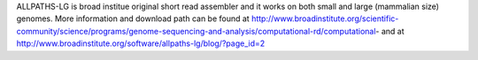 
ALLPATHS-LG is broad institue original short read assembler and it works on both small and large (mammalian size) genomes.
More information and download path can be found at http://www.broadinstitute.org/scientific-community/science/programs/genome-sequencing-and-analysis/computational-rd/computational-
and at http://www.broadinstitute.org/software/allpaths-lg/blog/?page_id=2
